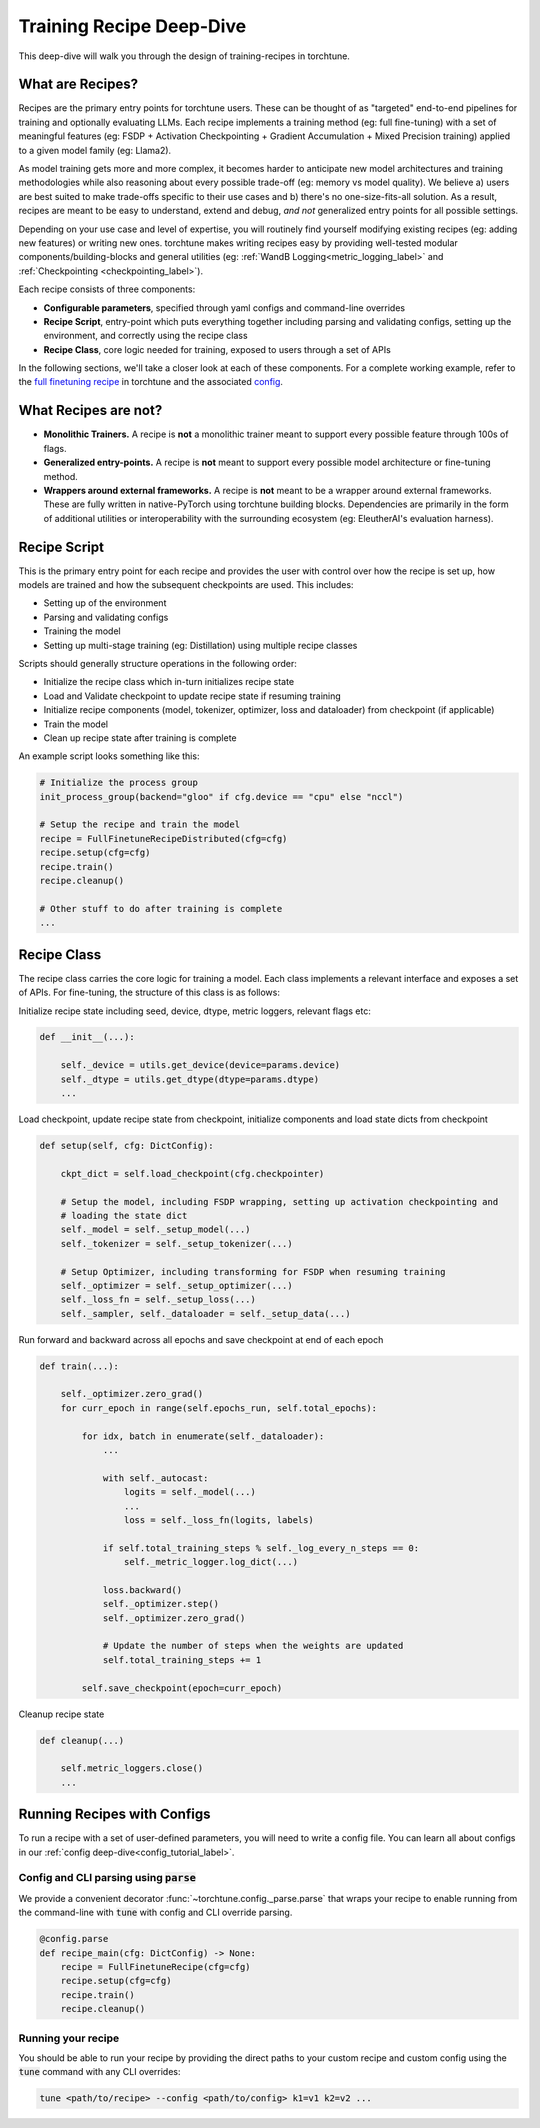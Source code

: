 .. _recipe_deepdive:

=========================
Training Recipe Deep-Dive
=========================

This deep-dive will walk you through the design of training-recipes in torchtune.

.. grid:: 1

    .. grid-item-card:: :octicon:`mortar-board;1em;` What this deep-dive will cover

      * What are recipes?
      * What are the core components that make up a recipe?
      * How should I structure a new recipe?


What are Recipes?
-----------------
Recipes are the primary entry points for torchtune users. These can be thought of
as "targeted" end-to-end pipelines for training and optionally evaluating LLMs.
Each recipe implements a training method (eg: full fine-tuning) with a set of meaningful
features (eg: FSDP + Activation Checkpointing + Gradient Accumulation + Mixed Precision
training) applied to a given model family (eg: Llama2).

As model training gets more and more complex, it becomes harder to anticipate new model
architectures and training methodologies while also reasoning about every possible trade-off
(eg: memory vs model quality). We believe a) users are best suited to make trade-offs
specific to their use cases and b) there's no one-size-fits-all solution. As a result, recipes
are meant to be easy to understand, extend and debug, *and not* generalized entry points for
all possible settings.

Depending on your use case and level of expertise, you will routinely find yourself modifying
existing recipes (eg: adding new features) or writing new ones. torchtune makes writing recipes
easy by providing well-tested modular components/building-blocks and general utilities
(eg: :ref:`WandB Logging<metric_logging_label>` and :ref:`Checkpointing <checkpointing_label>`).


Each recipe consists of three components:

- **Configurable parameters**, specified through yaml configs and command-line overrides
- **Recipe Script**, entry-point which puts everything together including parsing and validating
  configs, setting up the environment, and correctly using the recipe class
- **Recipe Class**, core logic needed for training, exposed to users through a set of APIs

In the following sections, we'll take a closer look at each of these components.
For a complete working example, refer to the
`full finetuning recipe <https://github.com/pytorch/torchtune/blob/main/recipes/full_finetune_distributed.py>`_
in torchtune and the associated
`config <https://github.com/pytorch/torchtune/blob/main/recipes/configs/7B_full.yaml>`_.


What Recipes are not?
---------------------

- **Monolithic Trainers.** A recipe is **not** a monolithic trainer meant to support every
  possible feature through 100s of flags.
- **Generalized entry-points.** A recipe is **not** meant to support every possible model
  architecture or fine-tuning method.
- **Wrappers around external frameworks.** A recipe is **not** meant to be a wrapper around
  external frameworks. These are fully written in native-PyTorch using torchtune building blocks.
  Dependencies are primarily in the form of additional utilities or interoperability with the
  surrounding ecosystem (eg: EleutherAI's evaluation harness).


Recipe Script
-------------

This is the primary entry point for each recipe and provides the user with control over how
the recipe is set up, how models are trained and how the subsequent checkpoints are used.
This includes:

- Setting up of the environment
- Parsing and validating configs
- Training the model
- Setting up multi-stage training (eg: Distillation) using multiple recipe classes


Scripts should generally structure operations in the following order:

- Initialize the recipe class which in-turn initializes recipe state
- Load and Validate checkpoint to update recipe state if resuming training
- Initialize recipe components (model, tokenizer, optimizer, loss and dataloader)
  from checkpoint (if applicable)
- Train the model
- Clean up recipe state after training is complete


An example script looks something like this:

.. code-block:: python

    # Initialize the process group
    init_process_group(backend="gloo" if cfg.device == "cpu" else "nccl")

    # Setup the recipe and train the model
    recipe = FullFinetuneRecipeDistributed(cfg=cfg)
    recipe.setup(cfg=cfg)
    recipe.train()
    recipe.cleanup()

    # Other stuff to do after training is complete
    ...


Recipe Class
------------

The recipe class carries the core logic for training a model. Each class implements a relevant
interface and exposes a set of APIs. For fine-tuning, the structure of this class is as follows:

Initialize recipe state including seed, device, dtype, metric loggers, relevant flags etc:

.. code-block:: python

    def __init__(...):

        self._device = utils.get_device(device=params.device)
        self._dtype = utils.get_dtype(dtype=params.dtype)
        ...

Load checkpoint, update recipe state from checkpoint, initialize components and load state dicts from checkpoint

.. code-block:: python

    def setup(self, cfg: DictConfig):

        ckpt_dict = self.load_checkpoint(cfg.checkpointer)

        # Setup the model, including FSDP wrapping, setting up activation checkpointing and
        # loading the state dict
        self._model = self._setup_model(...)
        self._tokenizer = self._setup_tokenizer(...)

        # Setup Optimizer, including transforming for FSDP when resuming training
        self._optimizer = self._setup_optimizer(...)
        self._loss_fn = self._setup_loss(...)
        self._sampler, self._dataloader = self._setup_data(...)


Run forward and backward across all epochs and save checkpoint at end of each epoch

.. code-block:: python

    def train(...):

        self._optimizer.zero_grad()
        for curr_epoch in range(self.epochs_run, self.total_epochs):

            for idx, batch in enumerate(self._dataloader):
                ...

                with self._autocast:
                    logits = self._model(...)
                    ...
                    loss = self._loss_fn(logits, labels)

                if self.total_training_steps % self._log_every_n_steps == 0:
                    self._metric_logger.log_dict(...)

                loss.backward()
                self._optimizer.step()
                self._optimizer.zero_grad()

                # Update the number of steps when the weights are updated
                self.total_training_steps += 1

            self.save_checkpoint(epoch=curr_epoch)


Cleanup recipe state

.. code-block:: python

    def cleanup(...)

        self.metric_loggers.close()
        ...

Running Recipes with Configs
----------------------------

To run a recipe with a set of user-defined parameters, you will need to write a config file.
You can learn all about configs in our :ref:`config deep-dive<config_tutorial_label>`.

Config and CLI parsing using :code:`parse`
^^^^^^^^^^^^^^^^^^^^^^^^^^^^^^^^^^^^^^^^^^
We provide a convenient decorator :func:`~torchtune.config._parse.parse` that wraps
your recipe to enable running from the command-line with :code:`tune` with config
and CLI override parsing.

.. code-block:: python

    @config.parse
    def recipe_main(cfg: DictConfig) -> None:
        recipe = FullFinetuneRecipe(cfg=cfg)
        recipe.setup(cfg=cfg)
        recipe.train()
        recipe.cleanup()


Running your recipe
^^^^^^^^^^^^^^^^^^^
You should be able to run your recipe by providing the direct paths to your custom
recipe and custom config using the :code:`tune` command with any CLI overrides:

.. code-block:: bash

    tune <path/to/recipe> --config <path/to/config> k1=v1 k2=v2 ...
